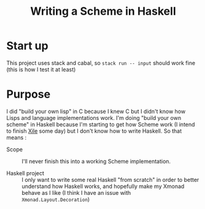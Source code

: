 #+TITLE: Writing a Scheme in Haskell

* Start up
This project uses stack and cabal, so =stack run -- input= should work fine
(this is how I test it at least)

* Purpose

I did "build your own lisp" in C because I knew C but I didn't know how Lisps
and language implementations work. I'm doing "build your own scheme" in Haskell
because I'm starting to get how Scheme work (I intend to finish [[https://github.com/gagbo/xile][Xile]] some day)
but I don't know how to write Haskell. So that means :

- Scope :: I'll never finish this into a working Scheme implementation.

- Haskell project :: I only want to write some real Haskell "from scratch" in
  order to better understand how Haskell works, and hopefully make my Xmonad
  behave as I like (I think I have an issue with =Xmonad.Layout.Decoration=)
